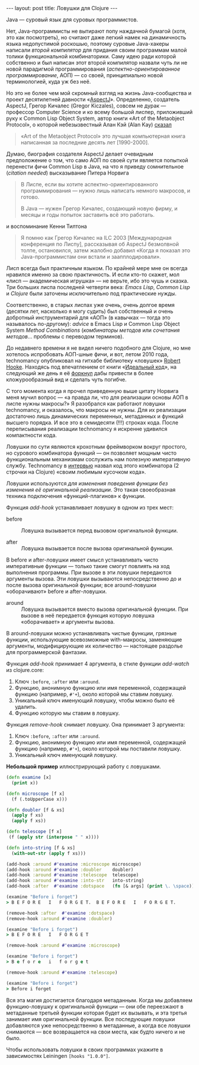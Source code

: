 #+OPTIONS: H:3 num:nil toc:nil \n:nil @:t ::t |:t ^:t -:t f:t *:t TeX:t LaTeX:nil skip:nil d:t tags:not-in-toc
#+STARTUP: SHOWALL INDENT
#+STARTUP: HIDESTARS
#+BEGIN_HTML
---
layout: post
title: Ловушки для Clojure
---
#+END_HTML

Java — суровый язык для суровых программистов.

Нет, Java-программисты не вытирают попу наждачной бумагой (хотя, это
как посмотреть), но считают даже легкий намек на динамичность языка
недопустимой роскошью, поэтому суровые Java-хакеры написали /второй
компилятор/ для придания своим программам малой толики функциональной
комбинаторики. Саму идею ради которой собственно и был написан этот
второй компилятор назвали чуть ли не новой парадигмой программирования
(/аспектно-ориентированное программирование/, АОП) — со своей,
принципиально новой терминологией, куда уж без неё.

Но это не более чем мой скромный взгляд на жизнь Java-сообщества и
проект десятилетней давности «[[http://en.wikipedia.org/wiki/AspectJ][AspectJ]]». Определенно, создатель
AspectJ, Грегор Кичалес (Gregor Kiczales), совсем не дурак — профессор
Computer Science и ко всему большой лиспер, приложивший руку к Common
Lisp Object System, автор книги «Art of the Metaobject Protocol», о
которой небезызвестный Алан Кэй (Alan Kay) [[http://www.cc.gatech.edu/fac/mark.guzdial/squeak/oopsla.html][сказал]]

#+begin_quote
«Art of the Metaobject Protocol» это лучшая компьютерная книга
написанная за последние десять лет [1990-2000].
#+end_quote

Думаю, биография создателя AspectJ делает очевидным предположение о
том, что само АОП по своей сути является попыткой перенести фичи
Common Lisp в Java, на что я приведу сомнительное (/citation needed/)
высказывание Питера Норвига

#+begin_quote
В Лиспе, если вы хотите аспектно-ориентированного программирования —
нужно лишь написать немного макросов, и готово.

В Java — нужен Грегор Кичалес, создающий новую фирму, и месяцы и годы
попыток заставить всё это работать.
#+end_quote

и воспоминание Кенни Тилтона

#+begin_quote
Я помню как Грегор Кичалес на ILC 2003 [Международная конференция по
Лиспу], рассказывая об AspectJ безмолвной толпе, остановился, затем
жалобно добавил «Когда я показал это Java-программистам они встали и
заапплодировали».
#+end_quote

Лисп всегда был практичным языком. По крайней мере мне он всегда
нравился именно за свою практичность. И если кто-то скажет, мол
«лисп — академическая игрушка» — не верьте, ибо это чушь и сказка. Три
больших лиспа последней четверти века: /Emacs Lisp/, /Common Lisp/ и
/Clojure/ были заточены исключительно под практические нужды.

Соответственно, в старых лиспах уже очень, очень долгое время (десятки
лет, насколько я могу судить) был собственный и очень добротный
инструментарий для «АОП» (в кавычках — тогда это называлось
по-другому): /advice/ в Emacs Lisp и Common Lisp Object System /Method
Combinations/ (/комбинаторы методов/ или /сочетания
методов/... проблемы с переводом терминов).

До недавнего времени я не видел ничего подобного для Clojure, но мне
хотелось испробовать АОП-шные фичи, и вот, летом 2010 года,
technomancy опубликовал на гитхабе библиотеку «ловушек» [[http://github.com/technomancy/robert-hooke.git][Robert
Hooke]]. Находясь под впечатлением от книги «[[http://zahardzhan.github.com/2010/beautiful-code-paperback.html][Идеальный код]]», на
следующий же день я её [[http://github.com/zahardzhan/hooks][форкнул]] дабы привести в более кложурообразный
вид и сделать чуть погибче.

С того момента когда я прочел приведенную выше цитату Норвига меня
мучил вопрос — «а правда ли, что для реализации основы АОП в лиспе
нужны макросы?» Я разобрался как работают ловушки technomancy, и
оказалось, что макросы не нужны. Для их реализации достаточно лишь
динамических переменных, метаданных и функций высшего порядка. И все
это в семидесяти (!!!) строках кода. После переписывания реализации
technomancy я искренне удивился компактности кода.

Ловушки по сути являются крохотным фреймворком вокруг простого, но
сурового комбинатора функций — он позволяет мощным чисто
функциональным механизмам сослужить нам полезную императивную
службу. Technomancy в [[http://blog.fogus.me/2010/06/28/take-8-phil-hagelberg/][интервью]] назвал код этого комбинатора (2 строчки
на Clojure) «своим любимым кусочком кода».

Ловушки используются /для изменения поведения функции без изменения её
оригинальной реализации/. Это такая своеобразная техника подключения
«функций-плагинов» к функции.

Функция /add-hook/ устанавливает ловушку в одном из трех мест:

- before :: Ловушка вызывается перед вызовом оригинальной функции.

- after :: Ловушка вызывается после вызова оригинальной функции.

В before и after-ловушки имеет смысл устанавливать чисто
императивные функции — только такие смогут повлиять на ход выполнения
программы. При вызове в эти ловушки передаются аргументы вызова. Эти
ловушки вызываются непосредственно до и после вызова оригинальной
функции; все around-ловушки «оборачивают» before и after-ловушки.

- around :: Ловушка вызывается вместо вызова оригинальной функции. При
            вызове в неё передается функция которую ловушка
            «оборачивает» и аргументы вызова.

В around-ловушки можно устанавливать чистые функции, грязные
функции, использующие всевозможные with-макросы, заменяющие аргументы,
модифицирующие их количество — настоящее раздолье для программерской
фантазии.

Функция /add-hook/ принимает 4 аргумента, в стиле функции /add-watch/
из clojure.core:

1. Ключ =:before=, =:after= или =:around=.
2. Функцию, анонимную функцию или имя переменной, содержащей функцию
   (например, =#'+=), около которой мы ставим ловушку.
3. Уникальный ключ именующий ловушку, чтобы можно было её удалить.
4. Функцию которую мы ставим в ловушку.

Функция /remove-hook/ снимает ловушку. Она принимает 3 аргумента:

1. Ключ =:before=, =:after= или =:around=.
2. Функцию, анонимную функцию или имя переменной, содержащей функцию
   (например, =#'+=), около которой мы поставили ловушку.
3. Уникальный ключ именующий ловушку.

*Небольшой пример* иллюстрирующий работу с ловушками.

#+begin_src clojure
(defn examine [x]
  (print x))

(defn microscope [f x]
  (f (.toUpperCase x)))

(defn doubler [f & xs]
  (apply f xs)
  (apply f xs))

(defn telescope [f x]
 (f (apply str (interpose " " x))))

(defn into-string [f & xs]
  (with-out-str (apply f xs)))

(add-hook :around #'examine :microscope microscope)
(add-hook :around #'examine :doubler    doubler)
(add-hook :around #'examine :telescope  telescope)
(add-hook :around #'examine :into-str   into-string)
(add-hook :after  #'examine :dotspace   (fn [& args] (print \. \space)))

(examine "Before i forget")
> B E F O R E   I   F O R G E T.  B E F O R E   I   F O R G E T.  

(remove-hook :after  #'examine :dotspace)
(remove-hook :around #'examine :doubler)

(examine "Before i forget")
> B E F O R E   I   F O R G E T

(remove-hook :around #'examine :microscope)

(examine "Before i forget")
> B e f o r e   i   f o r g e t

(remove-hook :around #'examine :telescope)

(examine "Before i forget")
> Before i forget
#+end_src

Вся эта магия достигается благодаря метаданным. Когда мы добавляем
функцию-ловушку к оригинальной функции — они обе переезжают в
метаданные третьей функции которая будет их вызывать, и эта третья
занимает имя оригинальной функции. Все последующие ловушки добавляются
уже непосредственно в метаданные, а когда все ловушки снимаются — все
возвращается на свои места, как будто ничего и не было.

Чтобы использовать ловушки в своих программах укажите в зависимостях
Leiningen =[hooks "1.0.0"]=.

